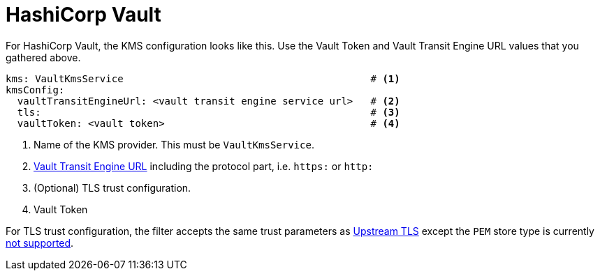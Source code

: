 
= HashiCorp Vault

For HashiCorp Vault, the KMS configuration looks like this.  Use the Vault Token and Vault Transit Engine URL values that
you gathered above.

[source, yaml]
----
kms: VaultKmsService                                          # <1>
kmsConfig:
  vaultTransitEngineUrl: <vault transit engine service url>   # <2>
  tls:                                                        # <3>
  vaultToken: <vault token>                                   # <4>
----
<1> Name of the KMS provider. This must be `VaultKmsService`.
<2> link:setup.adoc#_vault_transit_engine_url[Vault Transit Engine URL] including the protocol part, i.e. `https:` or `http:`
<3> (Optional) TLS trust configuration.
<4> Vault Token

For TLS trust configuration, the filter accepts the same trust parameters as link:../../deploying.adoc#_upstream_tls[Upstream TLS]
except the `PEM` store type is currently https://github.com/kroxylicious/kroxylicious/issues/933[not supported].
